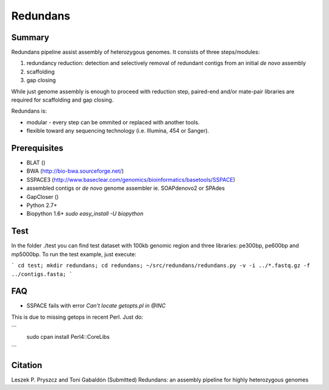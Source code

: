 ================
 Redundans
================


Summary
================

Redundans pipeline assist assembly of heterozygous genomes. 
It consists of three steps/modules: 

1. redundancy reduction: detection and selectively removal of redundant contigs from an initial *de novo* assembly
2. scaffolding 
3. gap closing

While just genome assembly is enough to proceed with reduction step, paired-end and/or mate-pair libraries are required for scaffolding and gap closing. 

Redundans is: 

* modular - every step can be ommited or replaced with another tools. 
* flexible toward any sequencing technology (i.e. Illumina, 454 or Sanger). 

Prerequisites
================

* BLAT ()
* BWA (http://bio-bwa.sourceforge.net/)
* SSPACE3 (http://www.baseclear.com/genomics/bioinformatics/basetools/SSPACE)
* assembled contigs or *de novo* genome assembler ie. SOAPdenovo2 or SPAdes
* GapCloser ()
* Python 2.7+
* Biopython 1.6+ `sudo easy_install -U biopython`


Test
================
In the folder ./test you can find test dataset with 100kb genomic region and three libraries: pe300bp, pe600bp and mp5000bp. 
To run the test example, just execute: 

```
cd test; 
mkdir redundans;
cd redundans;
~/src/redundans/redundans.py -v -i ../*.fastq.gz -f ../contigs.fasta;
```

FAQ
================

* SSPACE fails with error `Can't locate getopts.pl in @INC`
This is due to missing getops in recent Perl. Just do:

```
 sudo cpan
 install Perl4::CoreLibs
```

Citation
================
Leszek P. Pryszcz and Toni Gabaldón (Submitted) Redundans: an assembly pipeline for highly heterozygous genomes 


